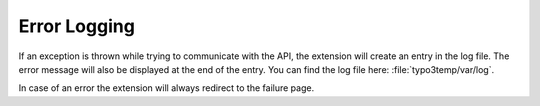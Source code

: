 =============
Error Logging
=============

If an exception is thrown while trying to communicate with the API, the
extension will create an entry in the log file.
The error message will also be displayed at the end of the entry.
You can find the log file here: :file:`typo3temp/var/log`.

In case of an error the extension will always redirect to the failure page.
